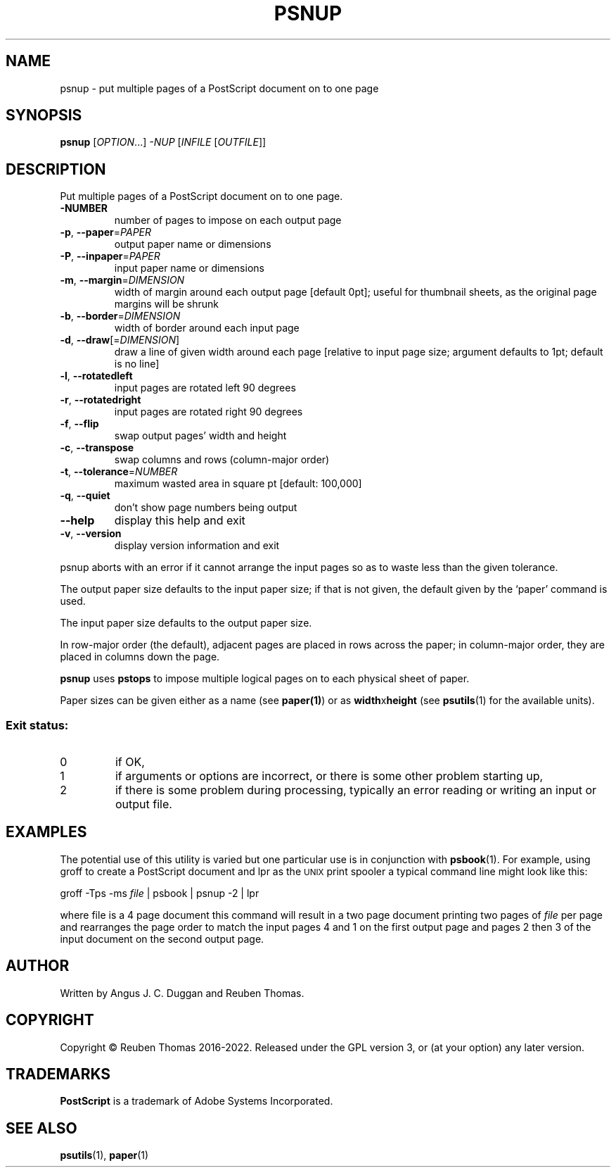 .\" DO NOT MODIFY THIS FILE!  It was generated by help2man 1.47.13.
.TH PSNUP "1" "May 2022" "psnup 2.09" "User Commands"
.SH NAME
psnup - put multiple pages of a PostScript document on to one page
.SH SYNOPSIS
.B psnup
[\fI\,OPTION\/\fR...] \fI\,-NUP \/\fR[\fI\,INFILE \/\fR[\fI\,OUTFILE\/\fR]]
.SH DESCRIPTION
Put multiple pages of a PostScript document on to one page.
.TP
\fB\-NUMBER\fR
number of pages to impose on each output page
.TP
\fB\-p\fR, \fB\-\-paper\fR=\fI\,PAPER\/\fR
output paper name or dimensions
.TP
\fB\-P\fR, \fB\-\-inpaper\fR=\fI\,PAPER\/\fR
input paper name or dimensions
.TP
\fB\-m\fR, \fB\-\-margin\fR=\fI\,DIMENSION\/\fR
width of margin around each output page
[default 0pt]; useful for thumbnail sheets,
as the original page margins will be shrunk
.TP
\fB\-b\fR, \fB\-\-border\fR=\fI\,DIMENSION\/\fR
width of border around each input page
.TP
\fB\-d\fR, \fB\-\-draw\fR[=\fI\,DIMENSION\/\fR]
draw a line of given width around each page
[relative to input page size; argument defaults to
1pt; default is no line]
.TP
\fB\-l\fR, \fB\-\-rotatedleft\fR
input pages are rotated left 90 degrees
.TP
\fB\-r\fR, \fB\-\-rotatedright\fR
input pages are rotated right 90 degrees
.TP
\fB\-f\fR, \fB\-\-flip\fR
swap output pages' width and height
.TP
\fB\-c\fR, \fB\-\-transpose\fR
swap columns and rows (column\-major order)
.TP
\fB\-t\fR, \fB\-\-tolerance\fR=\fI\,NUMBER\/\fR
maximum wasted area in square pt [default: 100,000]
.TP
\fB\-q\fR, \fB\-\-quiet\fR
don't show page numbers being output
.TP
\fB\-\-help\fR
display this help and exit
.TP
\fB\-v\fR, \fB\-\-version\fR
display version information and exit
.PP
psnup aborts with an error if it cannot arrange the input pages so as to
waste less than the given tolerance.
.PP
The output paper size defaults to the input paper size; if that is not given,
the default given by the `paper' command is used.
.PP
The input paper size defaults to the output paper size.
.PP
In row\-major order (the default), adjacent pages are placed in rows across
the paper; in column\-major order, they are placed in columns down the page.
.PP
.B psnup
uses
.B pstops
to impose multiple logical pages on to each physical sheet of paper.
.PP
Paper sizes can be given either as a name (see
.BR paper(1) )
or as \fBwidth\fRx\fBheight\fR (see
.BR psutils (1)
for the available units).

.SS "Exit status:"
.TP
0
if OK,
.TP
1
if arguments or options are incorrect, or there is some other problem
starting up,
.TP
2
if there is some problem during processing, typically an error reading or
writing an input or output file.
.SH EXAMPLES
The potential use of this utility is varied but one particular 
use is in conjunction with 
.BR psbook (1).
For example, using groff to create a PostScript document and lpr as 
the 
.SM UNIX 
print spooler a typical command line might look like this: 
.sp
groff -Tps -ms \fIfile\fP | psbook | psnup -2 | lpr
.sp
where file is a 4 page document this command will result in a 
two page document printing two pages of \fIfile\fP per page and
rearranges the page order to match the input pages 4 and 1 
on the first output page and
pages 2 then 3 of the input document 
on the second output page.
.SH AUTHOR
Written by Angus J. C. Duggan and Reuben Thomas.
.SH COPYRIGHT
Copyright \(co Reuben Thomas 2016\-2022.
Released under the GPL version 3, or (at your option) any later version.
.SH TRADEMARKS
.B PostScript
is a trademark of Adobe Systems Incorporated.
.SH "SEE ALSO"
.BR psutils (1),
.BR paper (1)
